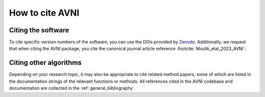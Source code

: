 .. _cite:

How to cite AVNI
======================

Citing the software
-------------------

To cite specific version numbers of the software, you can use the DOIs provided
by `Zenodo <https://doi.org>`_. Additionally, we request that
when citing the AVNI package, you cite the canonical journal article
reference :footcite:`Moulik_etal_2023_AVNI`:

.. footbibliography::

.. dropdown:: BibTeX for AVNI
    :color: info
    :icon: typography

    .. include:: ../references.bib
        :code: bibtex
        :start-after: % AVNI reference
        :end-before: % everything else


Citing other algorithms
-----------------------

Depending on your research topic, it may also be appropriate to cite related
method papers, some of which are listed in the documentation strings of the
relevant functions or methods. All references cited in the AVNI codebase
and documentation are collected in the :ref:`general_bibliography`.
